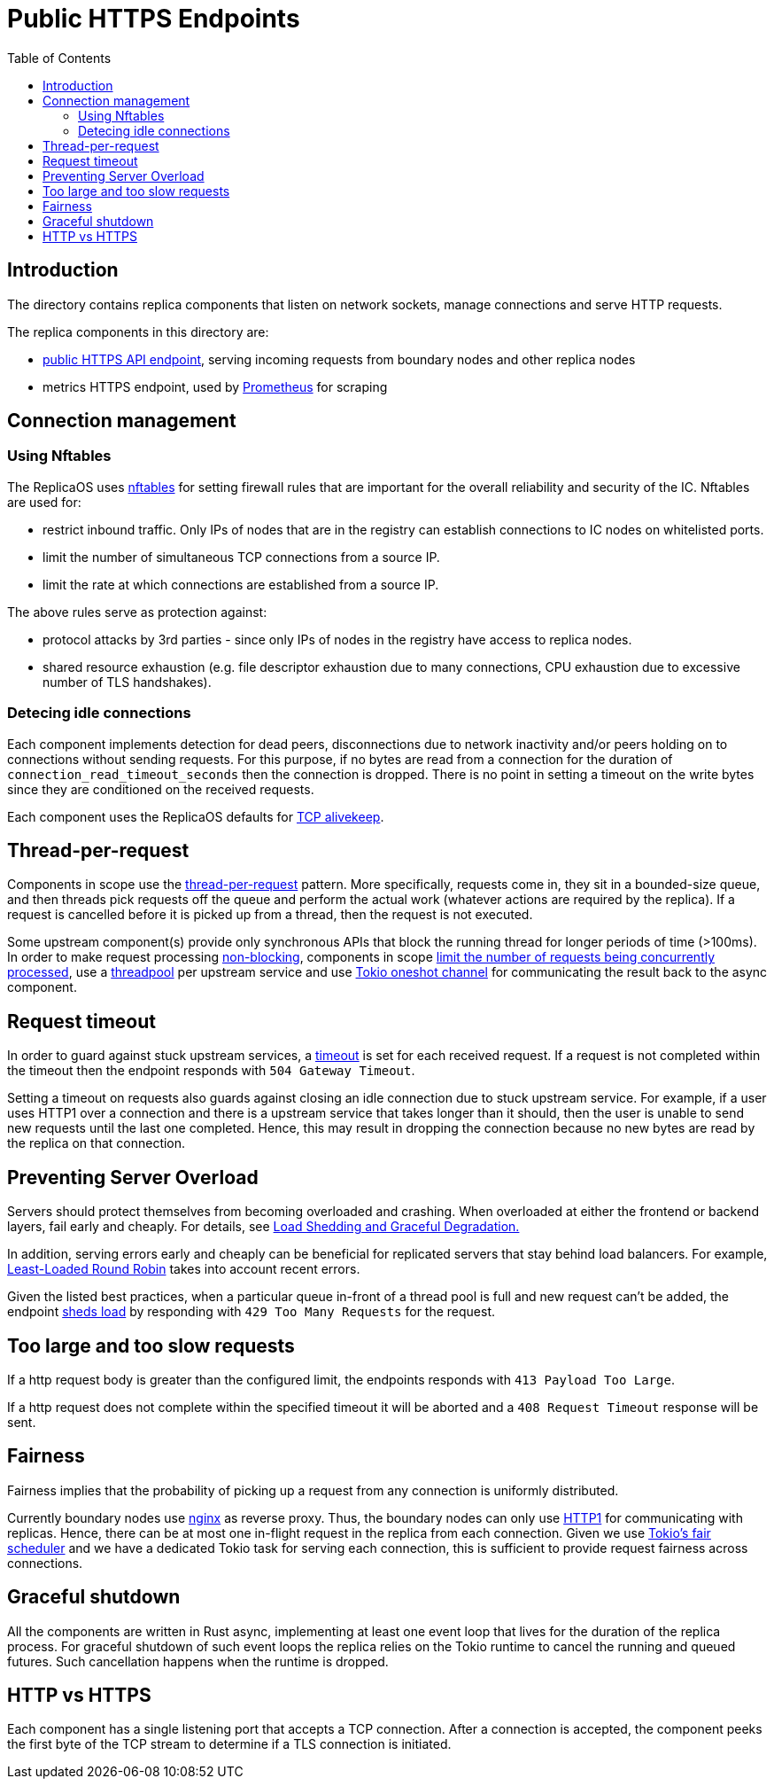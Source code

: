 = Public HTTPS Endpoints =
:toc:
 
== Introduction ==
 
The directory contains replica components that listen on network sockets, manage connections and serve HTTP requests.

The replica components in this directory are:

* link:public/README.adoc[public HTTPS API endpoint], serving incoming requests from boundary nodes and other replica nodes
* metrics HTTPS endpoint, used by https://prometheus.io/[Prometheus] for scraping

== Connection management ==

=== Using Nftables ===

The ReplicaOS uses https://en.wikipedia.org/wiki/Nftables[nftables] for setting firewall rules that are important
for the overall reliability and security of the IC. Nftables are used for:

 *  restrict inbound traffic. Only IPs of nodes that are in the registry can establish connections to IC nodes on whitelisted ports. 
 *  limit the number of simultaneous TCP connections from a source IP. 
 *  limit the rate at which connections are established from a source IP.

The above rules serve as protection against:

 *  protocol attacks by 3rd parties - since only IPs of nodes in the registry have access to replica nodes.
 *  shared resource exhaustion (e.g. file descriptor exhaustion due to many connections, 
 CPU exhaustion due to excessive number of TLS handshakes).

=== Detecing idle connections ===

Each component implements detection for dead peers, disconnections due
to network inactivity and/or peers holding on to connections without sending requests.
For this purpose, if no bytes are read from a connection for the duration of 
`+connection_read_timeout_seconds+` then the connection is dropped. There is no point in 
setting a timeout on the write bytes since they are conditioned on the received requests. 

Each component uses the ReplicaOS defaults for https://tldp.org/HOWTO/TCP-Keepalive-HOWTO/overview.html#whyuse[TCP alivekeep].

== Thread-per-request ==

Components in scope use the https://sre.google/sre-book/addressing-cascading-failures/#xref_cascading-failure_queue-management[thread-per-request]
pattern. More specifically, requests come in, they sit in a bounded-size queue, and then threads pick requests off the queue and perform the actual work (whatever actions are required by the replica). If a request is cancelled before it is picked up from a thread, then the request is not executed.
 
Some upstream component(s) provide only synchronous APIs that block the running thread for longer periods of time (>100ms). In order to make request processing https://docs.rs/tokio/latest/tokio/task/index.html[non-blocking], components in scope 
https://docs.rs/tower/latest/tower/limit/concurrency/index.html[limit the number of requests being concurrently processed],
use a https://docs.rs/threadpool/latest/threadpool/[threadpool] per upstream service and use https://docs.rs/tokio/latest/tokio/sync/oneshot/index.html[Tokio oneshot channel] for communicating the result back to the async component.

== Request timeout ==

In order to guard against stuck upstream services, a https://docs.rs/tower/latest/tower/timeout/index.html[timeout] is set for each received request. 
If a request is not completed within the timeout then the endpoint responds with `+504 Gateway Timeout+`.

Setting a timeout on requests also guards against closing an idle connection due to stuck upstream service.
For example, if a user uses HTTP1 over a connection and there is a upstream service that takes longer
than it should, then the user is unable to send new requests until the last one completed.
Hence, this may result in dropping the connection because no new bytes are read by the replica on that
connection. 

== Preventing Server Overload ==
 
Servers should protect themselves from becoming overloaded and crashing. When overloaded at either the frontend or
backend layers, fail early and cheaply. For details, see 
https://sre.google/sre-book/addressing-cascading-failures/#xref_cascading-failure_load-shed-graceful-degredation[Load Shedding and Graceful Degradation.]

In addition, serving errors early and cheaply can be beneficial for replicated servers that stay behind load balancers.
For example, https://sre.google/sre-book/load-balancing-datacenter/[Least-Loaded Round Robin] takes into account recent errors.
 
Given the listed best practices, when a particular queue in-front of a thread pool is full and new request can't be added,
the endpoint https://docs.rs/tower/latest/tower/load_shed/index.html#[sheds load] by responding with `+429 Too Many Requests+` for the request. 

== Too large and too slow requests ==

If a http request body is greater than the configured limit, the endpoints responds with `+413 Payload Too Large+`.

If a http request does not complete within the specified timeout it will be aborted and a `+408 Request Timeout+` response will be sent.

== Fairness ==

Fairness implies that the probability of picking up a request from any connection is uniformly distributed.

Currently boundary nodes use https://www.nginx.com/[nginx] as reverse proxy. Thus, the boundary nodes
can only use https://mailman.nginx.org/pipermail/nginx/2015-December/049445.html[HTTP1] for communicating with replicas.
Hence, there can be at most one in-flight request in the replica from each connection. Given we use https://tokio.rs/blog/2019-10-scheduler[Tokio's fair scheduler]
and we have a dedicated Tokio task for serving each connection, this is sufficient to provide request fairness across connections.

== Graceful shutdown ==

All the components are written in Rust async, implementing at least one event loop that lives for the duration
of the replica process. For graceful shutdown of such event loops the replica relies on the Tokio runtime to cancel the 
running and queued futures. Such cancellation happens when the runtime is dropped.

== HTTP vs HTTPS ==

Each component has a single listening port that accepts a TCP connection. After a connection is accepted, 
the component peeks the first byte of the TCP stream to determine if a TLS connection is initiated.
